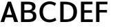 SplineFontDB: 3.0
FontName: Topmarks-Bold
FullName: Topmarks Bold
FamilyName: Topmarks
Weight: Medium
Copyright: Copyright (c) 2012-13 by vernon adams.
Version: 
ItalicAngle: 0
UnderlinePosition: 0
UnderlineWidth: 0
Ascent: 1638
Descent: 410
UFOAscent: 1560
UFODescent: -656
LayerCount: 2
Layer: 0 0 "Back"  1
Layer: 1 0 "Fore"  0
OS2Version: 0
OS2_WeightWidthSlopeOnly: 0
OS2_UseTypoMetrics: 0
CreationTime: 1377811834
ModificationTime: 1377811834
PfmFamily: 0
TTFWeight: 700
TTFWidth: 5
LineGap: 0
VLineGap: 0
OS2TypoAscent: 1968
OS2TypoAOffset: 0
OS2TypoDescent: -656
OS2TypoDOffset: 0
OS2TypoLinegap: 0
OS2WinAscent: 1968
OS2WinAOffset: 0
OS2WinDescent: 656
OS2WinDOffset: 0
HheadAscent: 0
HheadAOffset: 1
HheadDescent: 0
HheadDOffset: 1
OS2Vendor: 'newt'
Lookup: 258 0 0 "'kern' Horizontal Kerning in Latin lookup 0"  {"'kern' Horizontal Kerning in Latin lookup 0 subtable"  } ['kern' ('latn' <'dflt' > ) ]
Lookup: 258 0 0 "kernHorizontalKerninginLatinloo"  {"kernHorizontalKerninginLatinloo subtable"  } ['kern' ('latn' <'dflt' > ) ]
Lookup: 258 0 0 "pos_pair_kernlatn_0"  {"pos_pair_kernlatn_0 kerning class 0"  "pos_pair_kernlatn_0 per glyph data 1"  } ['kern' ('latn' <'dflt' > ) ]
DEI: 91125
KernClass2: 16 21 "pos_pair_kernlatn_0 kerning class 0" 
 89 A Aacute Abreve Acircumflex Adieresis Agrave Amacron Aogonek Aring Atilde uni0200 uni0202
 1 D
 1 F
 14 G Gcommaaccent
 1 K
 1 L
 1 P
 44 R Racute Rcaron Rcommaaccent uni0210 uni0212
 9 T uni021A
 1 V
 1 W
 18 Y Yacute Ydieresis
 24 c cacute ccaron ccedilla
 60 o oacute ocircumflex odieresis ograve otilde uni020D uni020F
 37 r rcaron rcommaaccent uni0211 uni0213
 89 A Aacute Abreve Acircumflex Adieresis Agrave Amacron Aogonek Aring Atilde uni0200 uni0202
 24 C Cacute Ccaron Ccedilla
 14 G Gcommaaccent
 60 O Oacute Ocircumflex Odieresis Ograve Otilde uni020C uni020E
 9 T uni021A
 1 V
 1 W
 18 Y Yacute Ydieresis
 332 a aacute abreve acircumflex adieresis agrave amacron aogonek aring atilde c cacute ccaron ccedilla ccircumflex cdotaccent e eacute ebreve ecaron ecircumflex edieresis edotaccent egrave emacron eogonek o oacute obreve ocircumflex odieresis oe ograve ohungarumlaut omacron oslash otilde uni0201 uni0203 uni0205 uni0207 uni020D uni020F
 5 comma
 14 g gcommaaccent
 6 period
 1 q
 13 quotedblright
 10 quoteright
 28 s sacute scaron scommaaccent
 87 u uacute ubreve ucircumflex udieresis ugrave uhungarumlaut umacron uogonek uring utilde
 1 v
 1 w
 1 x
 0 {} 0 {} 0 {} 0 {} 0 {} 0 {} 0 {} 0 {} 0 {} 0 {} 0 {} 0 {} 0 {} 0 {} 0 {} 0 {} 0 {} 0 {} 0 {} 0 {} 0 {} 0 {} 0 {} -6 {} -6 {} -6 {} -58 {} -26 {} -12 {} -49 {} 0 {} 0 {} 0 {} 0 {} 0 {} -150 {} -140 {} 0 {} -26 {} -6 {} -6 {} 0 {} 0 {} -16 {} 0 {} 0 {} 0 {} 0 {} 0 {} 0 {} -24 {} 0 {} 0 {} 0 {} 0 {} 0 {} 0 {} 0 {} 0 {} -9 {} 0 {} 0 {} 0 {} 0 {} -22 {} 0 {} 0 {} 0 {} 0 {} 0 {} 0 {} 0 {} 0 {} 0 {} 0 {} 0 {} 0 {} 0 {} 0 {} 0 {} -96 {} 0 {} 0 {} 0 {} 0 {} 0 {} 0 {} 0 {} 0 {} 0 {} 0 {} 0 {} -13 {} 0 {} 0 {} 0 {} 0 {} 0 {} 0 {} 0 {} 0 {} -58 {} 0 {} 0 {} 0 {} 0 {} 0 {} -24 {} -26 {} -16 {} 0 {} 0 {} 0 {} 0 {} -8 {} 0 {} 0 {} 0 {} 0 {} 0 {} 0 {} 0 {} -173 {} 0 {} 0 {} 0 {} 0 {} 0 {} -22 {} -22 {} -18 {} -82 {} 0 {} 0 {} -48 {} 0 {} 0 {} 0 {} 0 {} 0 {} 0 {} 0 {} 0 {} -162 {} 0 {} 0 {} 0 {} 0 {} -36 {} 0 {} 0 {} 0 {} 0 {} 0 {} 0 {} 0 {} -66 {} 0 {} 0 {} 0 {} 0 {} 0 {} 0 {} 0 {} 49 {} 0 {} 0 {} 0 {} 0 {} 0 {} 0 {} 0 {} 0 {} 0 {} 0 {} 0 {} 0 {} -45 {} 0 {} 0 {} 0 {} 0 {} 0 {} 0 {} 0 {} -94 {} 0 {} 0 {} 0 {} 0 {} -27 {} 0 {} 0 {} 0 {} 0 {} 0 {} 0 {} 0 {} -98 {} 0 {} 0 {} 0 {} 0 {} 0 {} 0 {} 0 {} -316 {} 0 {} 0 {} 0 {} 0 {} -26 {} 0 {} 0 {} 0 {} 0 {} 0 {} 0 {} 0 {} -62 {} 0 {} -22 {} 0 {} 0 {} 0 {} 0 {} 0 {} -158 {} 0 {} 0 {} 0 {} 0 {} -22 {} 0 {} 0 {} 0 {} 0 {} 0 {} 0 {} 0 {} 0 {} 0 {} 0 {} 0 {} 0 {} 0 {} 0 {} 0 {} -112 {} 0 {} 0 {} 0 {} 0 {} -64 {} 0 {} 0 {} -14 {} 0 {} 0 {} 0 {} 0 {} -66 {} -110 {} -14 {} -60 {} -22 {} 0 {} 0 {} -32 {} -269 {} 0 {} 0 {} 0 {} 0 {} 0 {} 0 {} 0 {} 0 {} 0 {} 0 {} 0 {} 0 {} -6 {} 0 {} 0 {} 0 {} 0 {} 0 {} 0 {} 0 {} -23 {} 0 {} 0 {} 0 {} 0 {} 0 {} 0 {} 0 {} 0 {} 0 {} 0 {} 0 {} 0 {} 0 {} 0 {} 0 {} 0 {} 0 {} 0 {} 0 {} 0 {} -23 {} 0 {} 0 {} -10 {} 0 {} 0 {} 0 {} 0 {} 0 {} 0 {} 0 {} 0 {} 0 {} 0 {} 0 {} 0 {} -40 {} 0 {} 0 {} 0 {} 0 {} 96 {} 0 {} 0 {} 0 {}
LangName: 1033 "" "" "" "" "" "Version " "" "" "vernon adams" "vernon adams" "Copyright (c) 2011 by vernon adams. All rights reserved." 
Encoding: ISO8859-1
Compacted: 1
UnicodeInterp: none
NameList: AGL For New Fonts
DisplaySize: -48
AntiAlias: 1
FitToEm: 1
WinInfo: 0 25 11
BeginPrivate: 8
BlueValues 37 [-24 0 1026 1086 1456 1480 1557 1584]
OtherBlues 11 [-575 -574]
StemSnapH 48 [20 126 142 157 164 170 182 186 193 200 208 213]
StemSnapV 17 [194 242 250 259]
BlueFuzz 1 1
BlueShift 1 7
BlueScale 8 0.039625
ForceBold 4 true
EndPrivate
BeginChars: 421 126

StartChar: A
Encoding: 65 65 0
Width: 1381
VWidth: 0
GlyphClass: 2
Flags: W
LayerCount: 2
Fore
SplineSet
491 553 m 1
 885 553 l 1
 821 774 755 992 689 1211 c 1
 623 992 557 772 491 553 c 1
37 0 m 1
 575 1560 l 1
 815 1560 l 1
 1344 0 l 1
 1059 0 l 1
 950 355 l 1
 424 355 l 1
 311 0 l 1
 37 0 l 1
EndSplineSet
EndChar

StartChar: B
Encoding: 66 66 1
Width: 1423
VWidth: 0
GlyphClass: 2
Flags: W
LayerCount: 2
Fore
SplineSet
428 905 m 1
 682 905 l 2
 912 905 1008 990 1008 1156 c 0
 1008 1299 908 1356 668 1356 c 2
 428 1356 l 1
 428 905 l 1
428 209 m 1
 729 209 l 2
 968 209 1069 285 1069 462 c 0
 1069 630 962 717 713 717 c 2
 428 717 l 1
 428 209 l 1
178 0 m 1
 178 1560 l 1
 657 1560 l 2
 1066 1560 1257 1450 1257 1187 c 0
 1257 994 1177 889 999 838 c 1
 1223 800 1322 683 1322 454 c 0
 1322 140 1134 0 726 0 c 2
 178 0 l 1
EndSplineSet
EndChar

StartChar: C
Encoding: 67 67 2
Width: 1495
VWidth: 0
GlyphClass: 2
Flags: W
LayerCount: 2
Fore
SplineSet
862 -24 m 1
 852 -24 l 2
 389 -24 116 312 116 785 c 0
 116 1312 488 1584 876 1584 c 0
 1040 1584 1208 1535 1351 1436 c 1
 1259 1234 l 1
 1151 1324 1014 1372 880 1372 c 0
 621 1372 375 1192 375 784 c 0
 375 371 602 186 868 186 c 0
 1005 186 1153 235 1285 328 c 1
 1368 135 l 1
 1252 40 1030 -22 862 -24 c 1
EndSplineSet
EndChar

StartChar: D
Encoding: 68 68 3
Width: 1538
VWidth: 0
GlyphClass: 2
Flags: W
LayerCount: 2
Fore
SplineSet
178 0 m 1
 178 1560 l 1
 517 1560 l 2
 1111 1560 1422 1290 1422 792 c 0
 1422 275 1140 0 574 0 c 2
 178 0 l 1
428 200 m 1
 590 200 l 2
 1008 200 1156 422 1156 789 c 0
 1156 1142 996 1360 550 1360 c 2
 428 1360 l 1
 428 200 l 1
EndSplineSet
EndChar

StartChar: E
Encoding: 69 69 4
Width: 1145
VWidth: 0
GlyphClass: 2
Flags: W
LayerCount: 2
Fore
SplineSet
178 0 m 1
 178 1560 l 1
 1036 1560 l 1
 1036 1360 l 1
 428 1360 l 1
 428 906 l 1
 994 906 l 1
 994 713 l 1
 428 713 l 1
 428 200 l 1
 1056 200 l 1
 1056 0 l 1
 178 0 l 1
EndSplineSet
EndChar

StartChar: F
Encoding: 70 70 5
Width: 1093
VWidth: 0
GlyphClass: 2
Flags: W
LayerCount: 2
Fore
SplineSet
178 0 m 1
 178 1560 l 1
 1019 1560 l 1
 1019 1360 l 1
 428 1360 l 1
 428 925 l 1
 986 925 l 1
 986 732 l 1
 428 732 l 1
 428 0 l 1
 178 0 l 1
EndSplineSet
Kerns2: 89 -70 "pos_pair_kernlatn_0 per glyph data 1"  45 -150 "pos_pair_kernlatn_0 per glyph data 1"  89 -70 "pos_pair_kernlatn_0 per glyph data 1"  45 -150 "pos_pair_kernlatn_0 per glyph data 1"  89 -70 "kernHorizontalKerninginLatinloo subtable"  45 -150 "kernHorizontalKerninginLatinloo subtable"  89 -70 "kernHorizontalKerninginLatinloo subtable"  45 -150 "kernHorizontalKerninginLatinloo subtable"  89 -70 "'kern' Horizontal Kerning in Latin lookup 0 subtable"  45 -150 "'kern' Horizontal Kerning in Latin lookup 0 subtable"  89 -70 "'kern' Horizontal Kerning in Latin lookup 0 subtable"  45 -150 "'kern' Horizontal Kerning in Latin lookup 0 subtable"  89 -70 "'kern' Horizontal Kerning in Latin lookup 0 subtable"  45 -150 "'kern' Horizontal Kerning in Latin lookup 0 subtable"  89 -70 "'kern' Horizontal Kerning in Latin lookup 0 subtable"  45 -150 "'kern' Horizontal Kerning in Latin lookup 0 subtable" 
EndChar

StartChar: G
Encoding: 71 71 6
Width: 1561
VWidth: 0
GlyphClass: 2
Flags: W
LayerCount: 2
Fore
SplineSet
862 -24 m 2
 852 -24 l 2
 389 -24 116 312 116 785 c 0
 116 1312 488 1584 876 1584 c 0
 1040 1584 1208 1535 1351 1436 c 1
 1259 1234 l 1
 1151 1324 1014 1372 880 1372 c 0
 621 1372 
